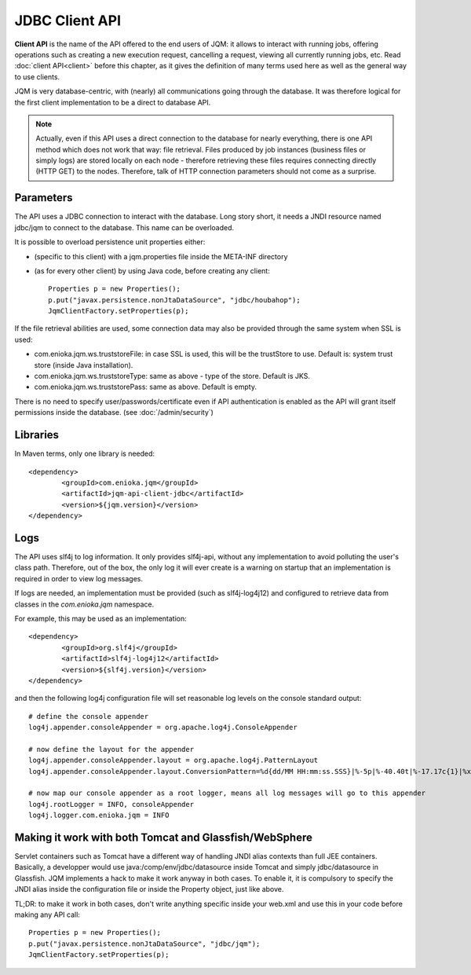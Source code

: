JDBC Client API
###################

**Client API** is the name of the API offered to the end users of JQM: it allows to interact with running jobs, offering operations
such as creating a new execution request, cancelling a request, viewing all currently running jobs, etc. Read :doc:`client API<client>`
before this chapter, as it gives the definition of many terms used here as well as the general way to use clients.

JQM is very database-centric, with (nearly) all communications going through the database. It was therefore
logical for the first client implementation to be a direct to database API.

.. note:: Actually, even if this API uses a direct connection to the database for nearly everything, there is one API method
	which does not work that way: file retrieval.
	Files produced by job instances (business files or simply logs) are stored locally on each node - therefore retrieving these files requires
	connecting directly (HTTP GET) to the nodes. Therefore, talk of HTTP connection parameters should not come as a surprise.

.. highlight:: xml

Parameters
**********************************

The API uses a JDBC connection to interact with the database. Long story short, it needs a JNDI resource named
jdbc/jqm to connect to the database. This name can be overloaded.

It is possible to overload persistence unit properties either:

* (specific to this client) with a jqm.properties file inside the META-INF directory
* (as for every other client) by using Java code, before creating any client::

	Properties p = new Properties();
	p.put("javax.persistence.nonJtaDataSource", "jdbc/houbahop");
	JqmClientFactory.setProperties(p);

If the file retrieval abilities are used, some connection data may also be provided through the same system when SSL is used:

* com.enioka.jqm.ws.truststoreFile: in case SSL is used, this will be the trustStore to use. Default is: system trust store (inside Java installation).
* com.enioka.jqm.ws.truststoreType: same as above - type of the store. Default is JKS.
* com.enioka.jqm.ws.truststorePass: same as above. Default is empty.

There is no need to specify user/passwords/certificate even if API authentication is enabled as the API will grant itself permissions inside the database.
(see :doc:`/admin/security`)

Libraries
***********************

In Maven terms, only one library is needed::

	<dependency>
		<groupId>com.enioka.jqm</groupId>
		<artifactId>jqm-api-client-jdbc</artifactId>
		<version>${jqm.version}</version>
	</dependency>

Logs
*********

The API uses slf4j to log information. It only provides slf4j-api, without any implementation to avoid polluting the user's class path.
Therefore, out of the box, the only log it will ever create is a warning on startup that an implementation is required in order to view log messages.

If logs are needed, an implementation must be provided (such as slf4j-log4j12) and configured to retrieve data from classes in the *com.enioka.jqm* namespace.

For example, this may be used as an implementation::

	<dependency>
		<groupId>org.slf4j</groupId>
		<artifactId>slf4j-log4j12</artifactId>
		<version>${slf4j.version}</version>
	</dependency>

and then the following log4j configuration file will set reasonable log levels on the console standard output::

	# define the console appender
	log4j.appender.consoleAppender = org.apache.log4j.ConsoleAppender

	# now define the layout for the appender
	log4j.appender.consoleAppender.layout = org.apache.log4j.PatternLayout
	log4j.appender.consoleAppender.layout.ConversionPattern=%d{dd/MM HH:mm:ss.SSS}|%-5p|%-40.40t|%-17.17c{1}|%x%m%n

	# now map our console appender as a root logger, means all log messages will go to this appender
	log4j.rootLogger = INFO, consoleAppender
	log4j.logger.com.enioka.jqm = INFO

Making it work with both Tomcat and Glassfish/WebSphere
***************************************************************

Servlet containers such as Tomcat have a different way of handling JNDI alias contexts than full JEE containers. Basically, a developper would use java:/comp/env/jdbc/datasource inside Tomcat
and simply jdbc/datasource in Glassfish. JQM implements a hack to make it work anyway in both cases. To enable it, it is compulsory to specify the JNDI alias inside the configuration file
or inside the Property object, just like above.

TL;DR: to make it work in both cases, don't write anything specific inside your web.xml and use this in your code before making any API call::

	Properties p = new Properties();
	p.put("javax.persistence.nonJtaDataSource", "jdbc/jqm");
	JqmClientFactory.setProperties(p);


